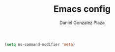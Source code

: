#+TITLE: Emacs config
#+AUTHOR: Daniel Gonzalez Plaza

#+BEGIN_SRC emacs-lisp
  (setq ns-command-modifier 'meta)
#+END_SRC
